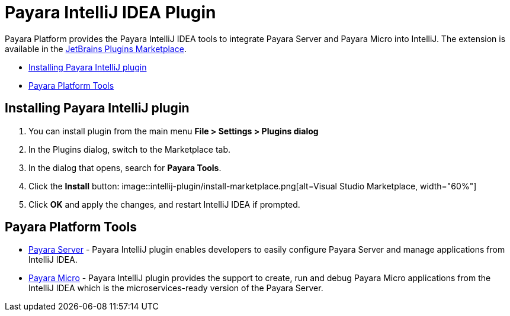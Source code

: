= Payara IntelliJ IDEA Plugin

Payara Platform provides the Payara IntelliJ IDEA tools to integrate Payara Server and Payara Micro into IntelliJ.
The extension is available in the https://plugins.jetbrains.com/plugin/15114-payara-tools[JetBrains Plugins Marketplace].

* <<installing-plugin,Installing Payara IntelliJ plugin>>
* <<tools,Payara Platform Tools>>

[[installing-plugin]]
== Installing Payara IntelliJ plugin

1. You can install plugin from the main menu *File > Settings > Plugins dialog*

2. In the Plugins dialog, switch to the Marketplace tab.

3. In the dialog that opens, search for *Payara Tools*.

4. Click the *Install* button:
image::intellij-plugin/install-marketplace.png[alt=Visual Studio Marketplace, width="60%"]

5. Click *OK* and apply the changes, and restart IntelliJ IDEA if prompted.

[[tools]]
== Payara Platform Tools

* xref:documentation/ecosystem/intellij-plugin/payara-server.adoc[Payara Server] - 
Payara IntelliJ plugin enables developers to easily configure Payara Server and 
manage applications from IntelliJ IDEA.

* xref:documentation/ecosystem/intellij-plugin/payara-micro.adoc[Payara Micro] - 
Payara IntelliJ plugin provides the support to create, run and debug Payara Micro 
applications from the IntelliJ IDEA which is the microservices-ready version of the Payara Server.
